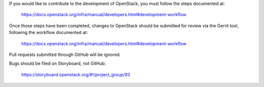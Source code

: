 If you would like to contribute to the development of OpenStack,
you must follow the steps documented at:

   https://docs.openstack.org/infra/manual/developers.html#development-workflow

Once those steps have been completed, changes to OpenStack
should be submitted for review via the Gerrit tool, following
the workflow documented at:

   https://docs.openstack.org/infra/manual/developers.html#development-workflow

Pull requests submitted through GitHub will be ignored.

Bugs should be filed on Storyboard, not GitHub:

   https://storyboard.openstack.org/#!/project_group/93

